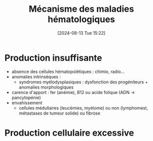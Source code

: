 #+title:      Mécanisme des maladies hématologiques
#+date:       [2024-08-13 Tue 15:22]
#+filetags:   :hémato:
#+identifier: 20240813T152244


* Production insuffisante
  - absence des cellules hématopoïétiques : chimio, radio...
  - anomalies intrinsèques :
    - syndromes myélodysplasiques : dysfonction des progéniteurs + anomalies morphologiques
  - carence d'apport : fer (anémie), B12 ou acide folique (ADN -> pancytopénie)
  - envahissement
    - cellules médullaires (leucémies, myélome) ou non (lymphomest, métastases de tumeur solide) ou fibrose

* Production cellulaire excessive
[[file:images/hematologie/exces.png]]
